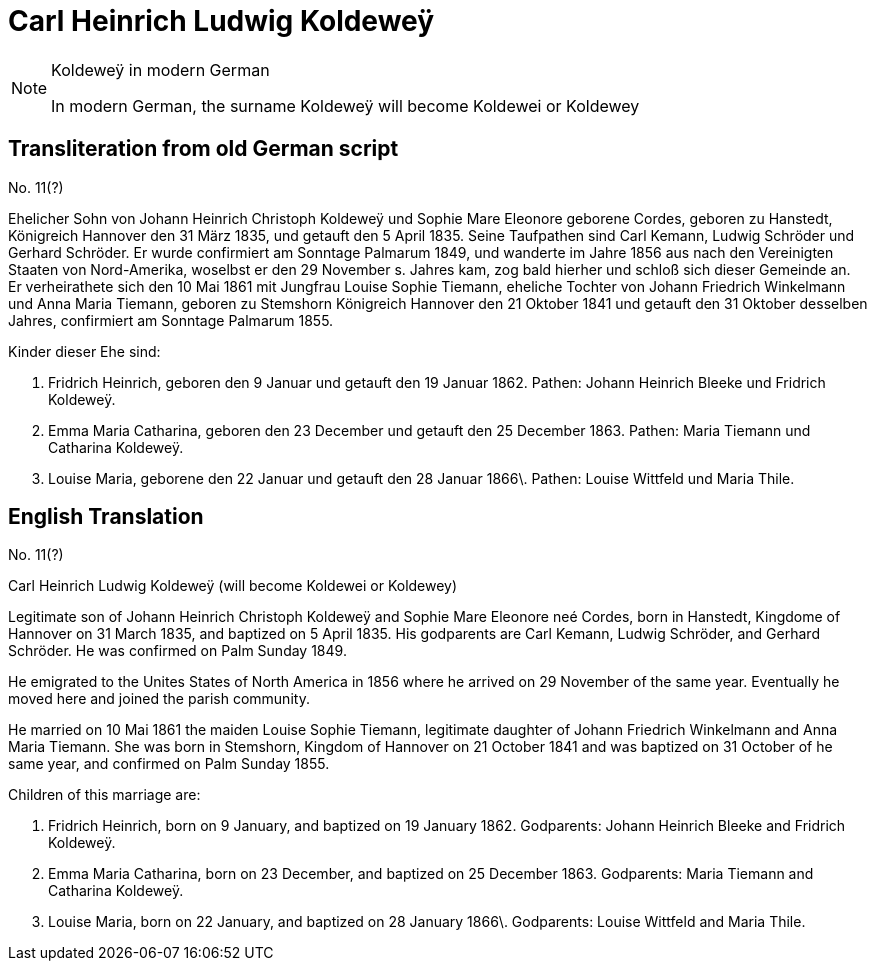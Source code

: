 = Carl Heinrich Ludwig Koldeweÿ


[NOTE]
.Koldeweÿ in modern German
====
In modern German, the surname Koldeweÿ will become Koldewei or Koldewey
====

== Transliteration from old German script

//Download xref:attachment$11-carl-heinrich-ludwig-koldewey.jpg[original image of biography]

No. 11(?)

Ehelicher Sohn von Johann Heinrich Christoph Koldeweÿ und Sophie Mare
Eleonore geborene Cordes, geboren zu Hanstedt, Königreich Hannover den
31 März 1835, und getauft den 5 April 1835. Seine Taufpathen sind Carl
Kemann, Ludwig Schröder und Gerhard Schröder. Er wurde confirmiert am
Sonntage Palmarum 1849, und wanderte im Jahre 1856 aus nach den
Vereinigten Staaten von Nord-Amerika, woselbst er den 29 November s.
Jahres kam, zog bald hierher und schloß sich dieser Gemeinde an. Er
verheirathete sich den 10 Mai 1861 mit Jungfrau Louise Sophie Tiemann,
eheliche Tochter von Johann Friedrich Winkelmann und Anna Maria Tiemann,
geboren zu Stemshorn Königreich Hannover den 21 Oktober 1841 und getauft
den 31 Oktober desselben Jahres, confirmiert am Sonntage Palmarum 1855.

Kinder dieser Ehe sind:

1. Fridrich Heinrich, geboren den 9 Januar und getauft den 19
Januar 1862. Pathen: Johann Heinrich Bleeke und Fridrich Koldeweÿ.

2. Emma Maria Catharina, geboren den 23 December und getauft den
25 December 1863. Pathen: Maria Tiemann und Catharina Koldeweÿ.

3. Louise Maria, geborene den 22 Januar und getauft den 28 Januar
1866\. Pathen: Louise Wittfeld und Maria Thile.

== English Translation

No. 11(?)

Carl Heinrich Ludwig Koldeweÿ (will become Koldewei or Koldewey)

Legitimate son of Johann Heinrich Christoph Koldeweÿ and Sophie Mare
Eleonore neé Cordes, born in Hanstedt, Kingdome of Hannover on 31 March
1835, and baptized on 5 April 1835. His godparents are Carl Kemann,
Ludwig Schröder, and Gerhard Schröder. He was confirmed on Palm Sunday
1849.

He emigrated to the Unites States of North America in 1856 where he
arrived on 29 November of the same year. Eventually he moved here and
joined the parish community.

He married on 10 Mai 1861 the maiden Louise Sophie Tiemann, legitimate
daughter of Johann Friedrich Winkelmann and Anna Maria Tiemann. She was
born in Stemshorn, Kingdom of Hannover on 21 October 1841 and was
baptized on 31 October of he same year, and confirmed on Palm Sunday
1855.

Children of this marriage are:

1. Fridrich Heinrich, born on 9 January, and baptized on 19
January 1862. Godparents: Johann Heinrich Bleeke and Fridrich Koldeweÿ.

2. Emma Maria Catharina, born on 23 December, and baptized on 25
December 1863. Godparents: Maria Tiemann and Catharina Koldeweÿ.

3. Louise Maria, born on 22 January, and baptized on 28 January
1866\. Godparents: Louise Wittfeld and Maria Thile.
